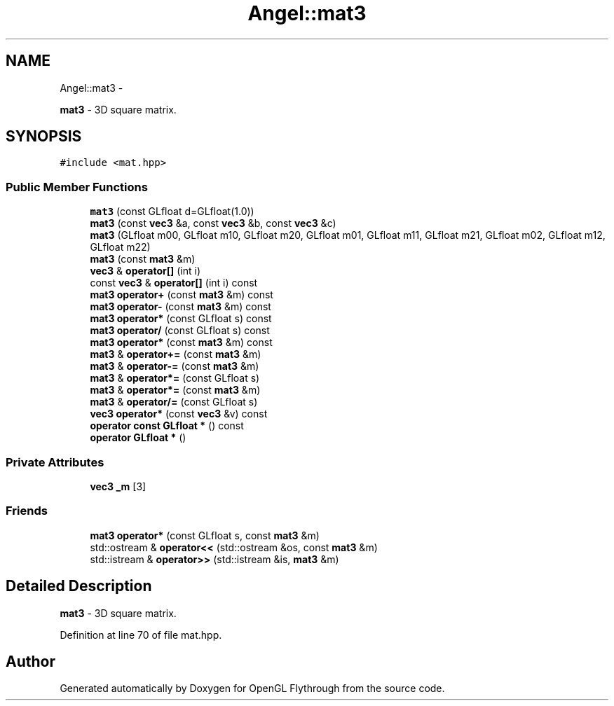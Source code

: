 .TH "Angel::mat3" 3 "Tue Nov 27 2012" "Version 001" "OpenGL Flythrough" \" -*- nroff -*-
.ad l
.nh
.SH NAME
Angel::mat3 \- 
.PP
\fBmat3\fP - 3D square matrix\&.  

.SH SYNOPSIS
.br
.PP
.PP
\fC#include <mat\&.hpp>\fP
.SS "Public Member Functions"

.in +1c
.ti -1c
.RI "\fBmat3\fP (const GLfloat d=GLfloat(1\&.0))"
.br
.ti -1c
.RI "\fBmat3\fP (const \fBvec3\fP &a, const \fBvec3\fP &b, const \fBvec3\fP &c)"
.br
.ti -1c
.RI "\fBmat3\fP (GLfloat m00, GLfloat m10, GLfloat m20, GLfloat m01, GLfloat m11, GLfloat m21, GLfloat m02, GLfloat m12, GLfloat m22)"
.br
.ti -1c
.RI "\fBmat3\fP (const \fBmat3\fP &m)"
.br
.ti -1c
.RI "\fBvec3\fP & \fBoperator[]\fP (int i)"
.br
.ti -1c
.RI "const \fBvec3\fP & \fBoperator[]\fP (int i) const "
.br
.ti -1c
.RI "\fBmat3\fP \fBoperator+\fP (const \fBmat3\fP &m) const "
.br
.ti -1c
.RI "\fBmat3\fP \fBoperator-\fP (const \fBmat3\fP &m) const "
.br
.ti -1c
.RI "\fBmat3\fP \fBoperator*\fP (const GLfloat s) const "
.br
.ti -1c
.RI "\fBmat3\fP \fBoperator/\fP (const GLfloat s) const "
.br
.ti -1c
.RI "\fBmat3\fP \fBoperator*\fP (const \fBmat3\fP &m) const "
.br
.ti -1c
.RI "\fBmat3\fP & \fBoperator+=\fP (const \fBmat3\fP &m)"
.br
.ti -1c
.RI "\fBmat3\fP & \fBoperator-=\fP (const \fBmat3\fP &m)"
.br
.ti -1c
.RI "\fBmat3\fP & \fBoperator*=\fP (const GLfloat s)"
.br
.ti -1c
.RI "\fBmat3\fP & \fBoperator*=\fP (const \fBmat3\fP &m)"
.br
.ti -1c
.RI "\fBmat3\fP & \fBoperator/=\fP (const GLfloat s)"
.br
.ti -1c
.RI "\fBvec3\fP \fBoperator*\fP (const \fBvec3\fP &v) const "
.br
.ti -1c
.RI "\fBoperator const GLfloat *\fP () const "
.br
.ti -1c
.RI "\fBoperator GLfloat *\fP ()"
.br
.in -1c
.SS "Private Attributes"

.in +1c
.ti -1c
.RI "\fBvec3\fP \fB_m\fP [3]"
.br
.in -1c
.SS "Friends"

.in +1c
.ti -1c
.RI "\fBmat3\fP \fBoperator*\fP (const GLfloat s, const \fBmat3\fP &m)"
.br
.ti -1c
.RI "std::ostream & \fBoperator<<\fP (std::ostream &os, const \fBmat3\fP &m)"
.br
.ti -1c
.RI "std::istream & \fBoperator>>\fP (std::istream &is, \fBmat3\fP &m)"
.br
.in -1c
.SH "Detailed Description"
.PP 
\fBmat3\fP - 3D square matrix\&. 
.PP
Definition at line 70 of file mat\&.hpp\&.

.SH "Author"
.PP 
Generated automatically by Doxygen for OpenGL Flythrough from the source code\&.
